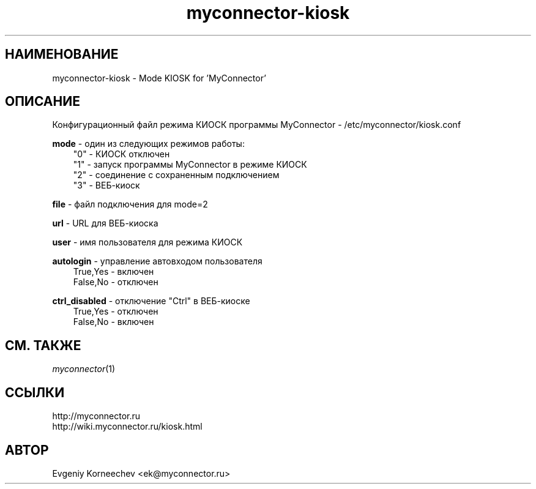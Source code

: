 .\" -*- mode: troff; coding: UTF-8 -*-
.TH myconnector-kiosk 1  "Jan 13, 2021" "version 2.0" "КОМАНДЫ ПОЛЬЗОВАТЕЛЯ"
.SH НАИМЕНОВАНИЕ
myconnector-kiosk \- Mode KIOSK for 'MyConnector'
.SH ОПИСАНИЕ
Конфигурационный файл режима КИОСК программы MyConnector - /etc/myconnector/kiosk.conf

.RE
\fBmode\fR - один из следующих режимов работы:
.RS 3
"0" - КИОСК отключен
.RE
.RS 3
"1" - запуск программы MyConnector в режиме КИОСК
.RE
.RS 3
"2" - соединение с сохраненным подключением
.RE
.RS 3
"3" - ВЕБ-киоск

.RE
\fBfile\fR - файл подключения для mode=2

.RE
\fBurl\fR - URL для ВЕБ-киоска

.RE
\fBuser\fR - имя пользователя для режима КИОСК

.RE
\fBautologin\fR - управление автовходом пользователя
.RE
.RS 3
True,Yes - включен
.RE
.RS 3
False,No - отключен
.RE

\fBctrl_disabled\fR - отключение "Ctrl" в ВЕБ-киоске
.RE
.RS 3
True,Yes - отключен
.RE
.RS 3
False,No - включен
.SH СМ. ТАКЖЕ
\fImyconnector\fP(1)
.SH ССЫЛКИ
http://myconnector.ru
.TP
http://wiki.myconnector.ru/kiosk.html
.SH АВТОР
Evgeniy Korneechev <ek@myconnector.ru>
